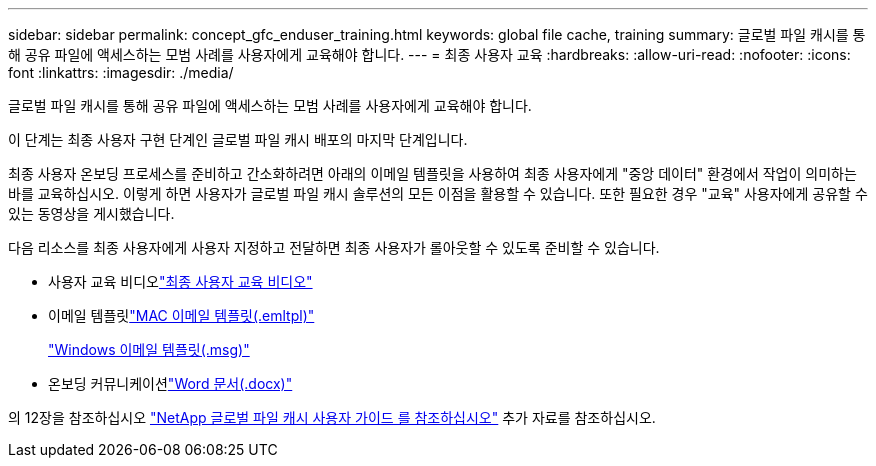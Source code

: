 ---
sidebar: sidebar 
permalink: concept_gfc_enduser_training.html 
keywords: global file cache, training 
summary: 글로벌 파일 캐시를 통해 공유 파일에 액세스하는 모범 사례를 사용자에게 교육해야 합니다. 
---
= 최종 사용자 교육
:hardbreaks:
:allow-uri-read: 
:nofooter: 
:icons: font
:linkattrs: 
:imagesdir: ./media/


[role="lead"]
글로벌 파일 캐시를 통해 공유 파일에 액세스하는 모범 사례를 사용자에게 교육해야 합니다.

이 단계는 최종 사용자 구현 단계인 글로벌 파일 캐시 배포의 마지막 단계입니다.

최종 사용자 온보딩 프로세스를 준비하고 간소화하려면 아래의 이메일 템플릿을 사용하여 최종 사용자에게 "중앙 데이터" 환경에서 작업이 의미하는 바를 교육하십시오. 이렇게 하면 사용자가 글로벌 파일 캐시 솔루션의 모든 이점을 활용할 수 있습니다. 또한 필요한 경우 "교육" 사용자에게 공유할 수 있는 동영상을 게시했습니다.

다음 리소스를 최종 사용자에게 사용자 지정하고 전달하면 최종 사용자가 롤아웃할 수 있도록 준비할 수 있습니다.

* 사용자 교육 비디오link:https://www.youtube.com/watch?v=RYvhnTz4bEA["최종 사용자 교육 비디오"^]
* 이메일 템플릿link:https://repo.cloudsync.netapp.com/gfc/Global%20File%20Cache%20Onboarding%20Email.emltpl["MAC 이메일 템플릿(.emltpl)"]
+
link:https://docs.netapp.com/us-en/occm/media/Global_File_Cache_Onboarding_Email.msg["Windows 이메일 템플릿(.msg)"]

* 온보딩 커뮤니케이션link:https://repo.cloudsync.netapp.com/gfc/Global%20File%20Cache%20Customer%20Onboarding%20-%20Draft.docx["Word 문서(.docx)"]


의 12장을 참조하십시오 link:https://repo.cloudsync.netapp.com/gfc/NetApp%20GFC%20-%20User%20Guide.pdf["NetApp 글로벌 파일 캐시 사용자 가이드 를 참조하십시오"^] 추가 자료를 참조하십시오.
